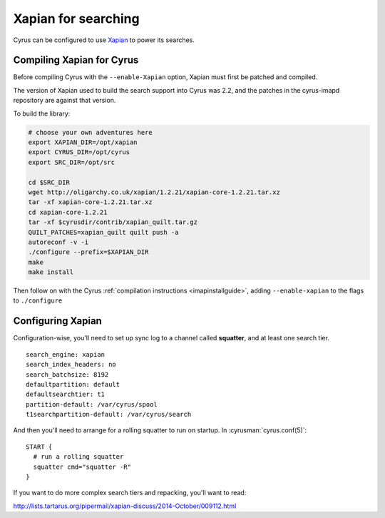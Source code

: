 .. _imapinstall-xapian:
====================
Xapian for searching
====================

Cyrus can be configured to use `Xapian <http://xapian.org>`_ to power its searches.

Compiling Xapian for Cyrus
==========================

Before compiling Cyrus with the ``--enable-Xapian`` option, Xapian must first be patched and compiled.

The version of Xapian used to build the search support into Cyrus was
2.2, and the patches in the cyrus-imapd repository are against that version.

To build the library:

.. code-block:: bash

    # choose your own adventures here
    export XAPIAN_DIR=/opt/xapian
    export CYRUS_DIR=/opt/cyrus
    export SRC_DIR=/opt/src

    cd $SRC_DIR
    wget http://oligarchy.co.uk/xapian/1.2.21/xapian-core-1.2.21.tar.xz
    tar -xf xapian-core-1.2.21.tar.xz
    cd xapian-core-1.2.21
    tar -xf $cyrusdir/contrib/xapian_quilt.tar.gz
    QUILT_PATCHES=xapian_quilt quilt push -a
    autoreconf -v -i
    ./configure --prefix=$XAPIAN_DIR
    make
    make install

Then follow on with the Cyrus :ref:`compilation instructions <imapinstallguide>`, adding ``--enable-xapian`` to the flags to ``./configure``    

Configuring Xapian
==================

Configuration-wise, you'll need to set up sync log to a channel called **squatter**, and at least one search tier.

::

    search_engine: xapian
    search_index_headers: no
    search_batchsize: 8192
    defaultpartition: default
    defaultsearchtier: t1
    partition-default: /var/cyrus/spool
    t1searchpartition-default: /var/cyrus/search

And then you'll need to arrange for a rolling squatter to run on startup. In :cyrusman:`cyrus.conf(5)`::

    START {
      # run a rolling squatter
      squatter cmd="squatter -R"
    }

If you want to do more complex search tiers and repacking, you'll  want to read:

http://lists.tartarus.org/pipermail/xapian-discuss/2014-October/009112.html


